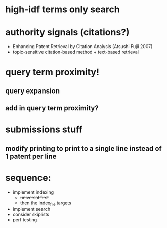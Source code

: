 * high-idf terms only search

* authority signals (citations?)
  - Enhancing Patent Retrieval by Citation Analysis (Atsushi
    Fujii 2007)
  - topic-sensitive citation-based method + text-based retrieval

* query term proximity!

** query expansion
** add in query term proximity?

* submissions stuff
** modify printing to print to a single line instead of 1 patent per line

* sequence:
  - implement indexing
    + +universal first+
    + then the index_file targets
  - implement search
  - consider skiplists
  - perf testing
